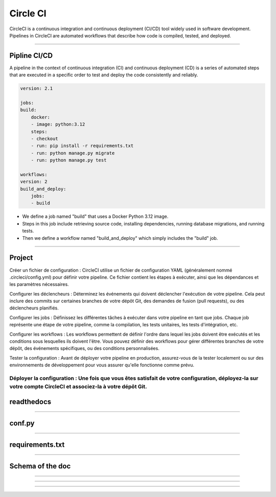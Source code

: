 .. _circleci:

**Circle CI**
============

CircleCI is a continuous integration and continuous deployment (CI/CD) tool widely used in software development.
Pipelines in CircleCI are automated workflows that describe how code is compiled, tested, and deployed.

-------------------------------------------------------------------------------------------------------------------------------------------------------------------------------------------

*************
Pipline CI/CD
*************

A pipeline in the context of continuous integration (CI) and continuous deployment (CD) is a 
series of automated steps that are executed in a specific order to test and deploy the code consistently 
and reliably.

.. code-block:: python

        version: 2.1

        jobs:
        build:
            docker:
            - image: python:3.12
            steps:
            - checkout
            - run: pip install -r requirements.txt
            - run: python manage.py migrate
            - run: python manage.py test

        workflows:
        version: 2
        build_and_deploy:
            jobs:
            - build

* We define a job named "build" that uses a Docker Python 3.12 image.
* Steps in this job include retrieving source code, installing dependencies, running database migrations, and running tests.
* Then we define a workflow named "build_and_deploy" which simply includes the "build" job.


-------------------------------------------------------------------------------------------------------------------------------------------------------------------------------------------

*******
Project
*******

Créer un fichier de configuration : CircleCI utilise un fichier de configuration YAML (généralement nommé .circleci/config.yml) pour définir votre pipeline. Ce fichier contient les étapes à exécuter, ainsi que les dépendances et les paramètres nécessaires.

Configurer les déclencheurs : Déterminez les événements qui doivent déclencher l'exécution de votre pipeline. Cela peut inclure des commits sur certaines branches de votre dépôt Git, des demandes de fusion (pull requests), ou des déclencheurs planifiés.

Configurer les jobs : Définissez les différentes tâches à exécuter dans votre pipeline en tant que jobs. Chaque job représente une étape de votre pipeline, comme la compilation, les tests unitaires, les tests d'intégration, etc.

Configurer les workflows : Les workflows permettent de définir l'ordre dans lequel les jobs doivent être exécutés et les conditions sous lesquelles ils doivent l'être. Vous pouvez définir des workflows pour gérer différentes branches de votre dépôt, des événements spécifiques, ou des conditions personnalisées.

Tester la configuration : Avant de déployer votre pipeline en production, assurez-vous de la tester localement ou sur des environnements de développement pour vous assurer qu'elle fonctionne comme prévu.

Déployer la configuration : Une fois que vous êtes satisfait de votre configuration, déployez-la sur votre compte CircleCI et associez-la à votre dépôt Git.
-------------------------------------------------------------------------------------------------------------------------------------------------------------------------------------------

*****************
readthedocs
*****************


-------------------------------------------------------------------------------------------------------------------------------------------------------------------------------------------

*******
conf.py
*******

-------------------------------------------------------------------------------------------------------------------------------------------------------------------------------------------

****************
requirements.txt
****************


-------------------------------------------------------------------------------------------------------------------------------------------------------------------------------------------

*****************
Schema of the doc
*****************

-------------------------------------------------------------------------------------------------------------------------------------------------------------------------------------------


-------------------------------------------------------------------------------------------------------------------------------------------------------------------------------------------



-------------------------------------------------------------------------------------------------------------------------------------------------------------------------------------------


